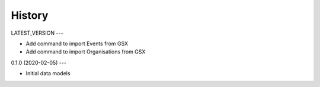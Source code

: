 .. :changelog:

History
=======

LATEST_VERSION
---

* Add command to import Events from GSX
* Add command to import Organisations from GSX

0.1.0 (2020-02-05)
---

* Initial data models
